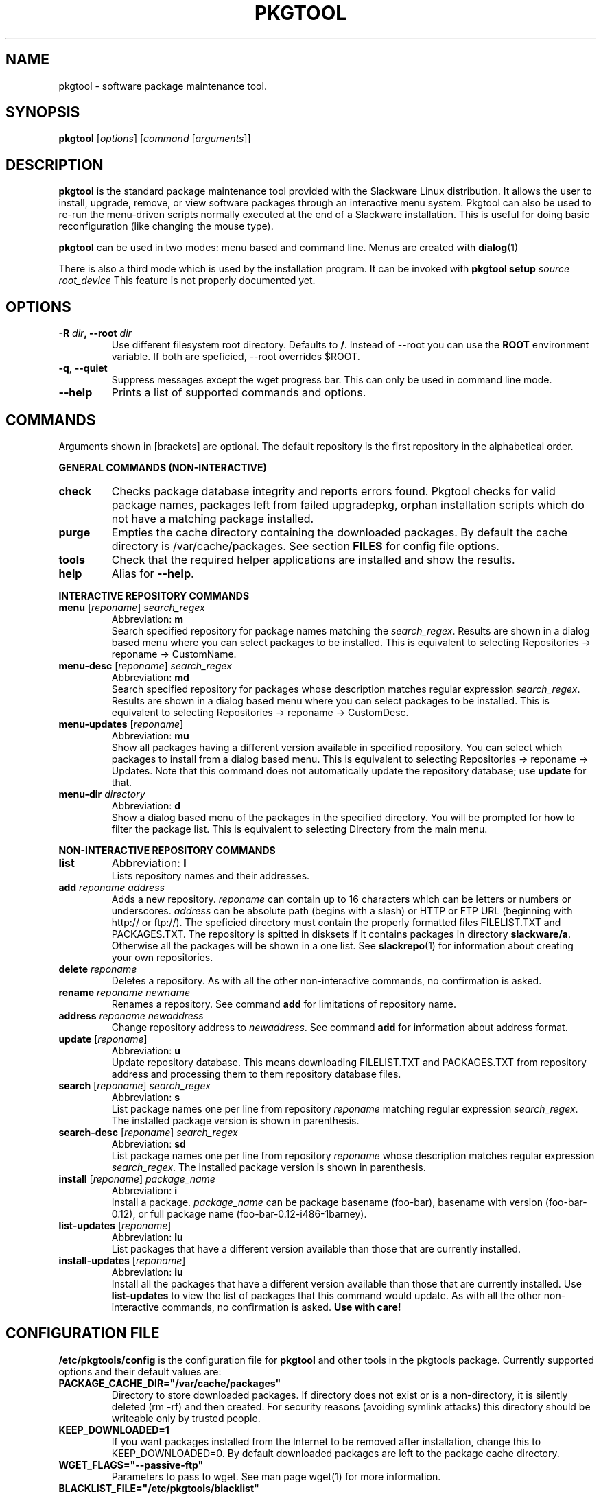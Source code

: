 .TH PKGTOOL 8 "8 Jul 2006" "Tukaani Linux"
.SH NAME
pkgtool \- software package maintenance tool.

.SH SYNOPSIS
.B pkgtool
.RI [ options ] " " [ "command " [ arguments ]]

.SH DESCRIPTION
.B pkgtool
is the standard package maintenance tool provided with the Slackware
Linux distribution.  It allows the user to install, upgrade, remove, or
view software packages through an interactive menu system.  Pkgtool can
also be used to re-run the menu-driven scripts normally executed at the
end of a Slackware installation.  This is useful for doing basic
reconfiguration (like changing the mouse type).
.PP
.B pkgtool
can be used in two modes: menu based and command line. Menus are created with
.BR dialog (1)
.PP
There is also a third mode which is used by the installation program. It can 
be invoked with
.BI "pkgtool setup " source " " root_device
This feature is not properly documented yet.

.SH OPTIONS
.TP
.BI "\-R " dir ", \-\-root " dir
Use different filesystem root directory. Defaults to
.BR / .
Instead of \-\-root you can use the
.B ROOT
environment variable. If both are speficied, \-\-root overrides $ROOT.
.TP
.BR \-q ", " \-\-quiet
Suppress messages except the wget progress bar. This can only be used in
command line mode.
.TP
.B \-\-help
Prints a list of supported commands and options.

.SH COMMANDS
Arguments shown in [brackets] are optional. The default repository is the
first repository in the alphabetical order.
.PP
.B GENERAL COMMANDS (NON-INTERACTIVE)
.TP
.B check
Checks package database integrity and reports errors found. 
Pkgtool checks for valid package names, packages left from failed upgradepkg,
orphan installation scripts which do not have a matching package
installed.
.TP
.B purge
Empties the cache directory containing the downloaded packages. By
default the cache directory is /var/cache/packages. See section
.B FILES
for config file options.
.TP
.B tools
Check that the required helper applications are installed and show the results.
.TP
.B help
Alias for
.BR \-\-help .
.PP
.B INTERACTIVE REPOSITORY COMMANDS
.TP
.IR "\fBmenu " [ reponame "] " search_regex
Abbreviation:
.B m
.br
Search specified repository for package names matching the
.IR search_regex .
Results are shown in a dialog based menu where you can
select packages to be installed. This is equivalent to selecting
Repositories \-> reponame \-> CustomName.
.TP
.IR "\fBmenu\-desc " [ reponame "] " search_regex
Abbreviation:
.B md
.br
Search specified repository for packages whose description matches
regular expression
.IR search_regex .
Results are shown in a dialog based menu where you can
select packages to be installed. This is equivalent to selecting
Repositories \-> reponame \-> CustomDesc.
.TP
.BR "menu\-updates " [ "\fIreponame" ]
Abbreviation:
.B mu
.br
Show all packages having a different version available in specified
repository. You can select which packages to install from a dialog based
menu. This is equivalent to selecting Repositories \-> reponame \->
Updates. Note that this command does not automatically update the repository
database; use
.B update
for that.
.TP
.BI "menu\-dir " directory
Abbreviation:
.B d
.br
Show a dialog based menu of the packages in the specified directory. You
will be prompted for how to filter the package list. This is equivalent to
selecting Directory from the main menu.
.PP
.B NON-INTERACTIVE REPOSITORY COMMANDS
.TP
.B list
Abbreviation:
.B l
.br
Lists repository names and their addresses.
.TP
.BI "add " reponame " " address
Adds a new repository.
.I reponame
can contain up to 16 characters which can be letters or numbers or
underscores.
.I address
can be absolute path (begins with a slash) or HTTP or FTP URL (beginning
with http:// or ftp://). The speficied directory must contain the properly
formatted files FILELIST.TXT and PACKAGES.TXT. The repository is
spitted in disksets if it contains packages in directory
.BR slackware/a .
Otherwise all the packages will be shown in a one list. See
.BR slackrepo (1)
for information about creating your own repositories.
.TP
.BI "delete " reponame
Deletes a repository. As with all the other non-interactive commands, no
confirmation is asked.
.TP
.BI "rename " reponame " " newname
Renames a repository. See command
.B add
for limitations of repository name.
.TP
.BI "address " reponame " " newaddress
Change repository address to
.IR newaddress .
See command
.B add
for information about address format.
.TP
.BR update " [\fIreponame\fR]"
Abbreviation:
.B u
.br
Update repository database. This means downloading FILELIST.TXT and
PACKAGES.TXT from repository address and processing them to them repository
database files.
.TP
.BI "search \fR[" reponame "\fR] " search_regex
Abbreviation:
.B s
.br
List package names one per line from repository
.I reponame
matching regular expression
.IR search_regex .
The installed package version is shown in parenthesis.
.TP
.BI "search\-desc \fR[" reponame "\fR] " search_regex
Abbreviation:
.B sd
.br
List package names one per line from repository
.I reponame
whose description matches regular expression
.IR search_regex .
The installed package version is shown in parenthesis.
.TP
.BI "install \fR[" reponame "\fR] " package_name
Abbreviation:
.B i
.br
Install a package.
.I package_name
can be package basename (foo-bar), basename with version (foo-bar-0.12),
or full package name (foo-bar-0.12-i486-1barney).
.TP
.BI "list\-updates \fR[" reponame "\fR]"
Abbreviation:
.B lu
.br
List packages that have a different version available than those that are 
currently installed.
.TP
.BI "install\-updates \fR[" reponame "\fR]"
Abbreviation:
.B iu
.br
Install all the packages that have a different version available than those
that are currently installed. Use
.B list\-updates
to view the list of packages that this command would update. As with all
the other non-interactive commands, no confirmation is asked.
.B Use with care!

.SH CONFIGURATION FILE
.B /etc/pkgtools/config
is the configuration file for
.B pkgtool
and other tools in the pkgtools package. Currently supported options and
their default values are:
.TP
.B PACKAGE_CACHE_DIR="/var/cache/packages"
Directory to store downloaded packages. If directory does not exist or
is a non-directory, it is silently deleted (rm \-rf) and then created.
For security reasons (avoiding symlink attacks) this directory should be
writeable only by trusted people.
.TP
.B KEEP_DOWNLOADED=1
If you want packages installed from the Internet to be removed after
installation, change this to KEEP_DOWNLOADED=0. By default downloaded
packages are left to the package cache directory.
.TP
.B WGET_FLAGS="\-\-passive\-ftp"
Parameters to pass to wget. See man page wget(1) for more information.
.TP
.B BLACKLIST_FILE="/etc/pkgtools/blacklist"
The file containing the list of the blacklisted packages. If the specified
file does not exists this option is silently ignored. The blacklist file
should contain one package basename (not fullname) per line. All invalid
lines are silently ignored. Note that blacklist is only used by
pkgtool, not installpkg or upgradepkg.
.TP
.B VERIFY_GPG_DOWNLOADED=0
When this option is turned on (default: off), no downloaded package
without a valid signature will be installed with
.B installpkg
or
.B upgradepkg
unless
.B \-\-no\-gpg
command line option is used. Note that this option is used only by
.B installpkg
and
.BR upgradepkg ;
.B pkgtool
has its own per repository configuration for GPG usage. The trusted keys
should be in
.BR /root/.gnupg/pubring.gpg .
.TP
.B VERIFY_GPG_LOCAL=0
When this option is turned on (default: off), no local package (i.e.
no HTTP or FTP URL) without a valid signature is installed. Note that
this option is used only by
.B installpkg
and
.BR upgradepkg ;
.B pkgtool
has its own per repository configuration for GPG usage.

.SH AUTHORS
Original by Patrick J. Volkerding <volkerdi@slackware.com>
.PP
Revised for Tukaani Linux by Lasse Collin <lasse.collin@tukaani.org>
and Ville Koskinen <w\-ber@iki.fi>

.SH "SEE ALSO"
.BR pkgtool (8),
.BR installpkg (8),
.BR removepkg (8),
.BR upgradepkg (8),
.BR viewpkg (1),
.BR explodepkg (1),
.BR makepkg (1),
.BR convertpkg (1),
.BR slackrepo (1),
.BR wget (1)
